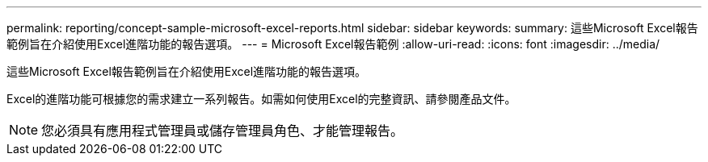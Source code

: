 ---
permalink: reporting/concept-sample-microsoft-excel-reports.html 
sidebar: sidebar 
keywords:  
summary: 這些Microsoft Excel報告範例旨在介紹使用Excel進階功能的報告選項。 
---
= Microsoft Excel報告範例
:allow-uri-read: 
:icons: font
:imagesdir: ../media/


[role="lead"]
這些Microsoft Excel報告範例旨在介紹使用Excel進階功能的報告選項。

Excel的進階功能可根據您的需求建立一系列報告。如需如何使用Excel的完整資訊、請參閱產品文件。

[NOTE]
====
您必須具有應用程式管理員或儲存管理員角色、才能管理報告。

====